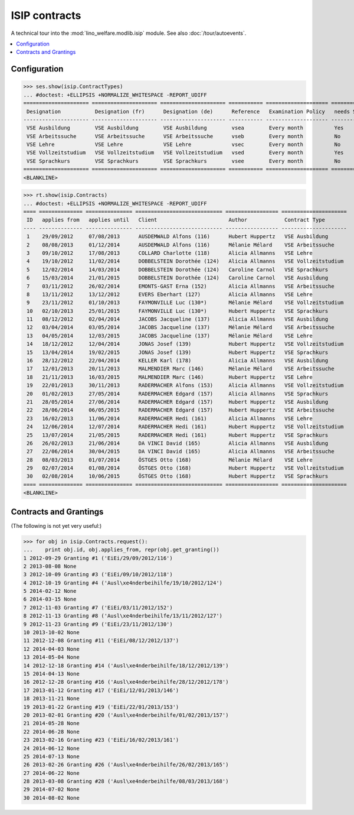.. _welfare.specs.isip:

==============
ISIP contracts
==============

.. How to test only this document:

    $ python setup.py test -s tests.SpecsTests.test_isip
    
    Doctest initialization:

    >>> import lino
    >>> lino.startup('lino_welfare.projects.std.settings.doctests')
    >>> from lino.api.doctest import *

    >>> ses = rt.login('robin')
    >>> translation.activate('en')

A technical tour into the :mod:`lino_welfare.modlib.isip` module.
See also :doc:`/tour/autoevents`.

.. contents::
   :local:

Configuration
=============

>>> ses.show(isip.ContractTypes)
... #doctest: +ELLIPSIS +NORMALIZE_WHITESPACE -REPORT_UDIFF
===================== ===================== ===================== =========== ==================== ==================
 Designation           Designation (fr)      Designation (de)      Reference   Examination Policy   needs Study type
--------------------- --------------------- --------------------- ----------- -------------------- ------------------
 VSE Ausbildung        VSE Ausbildung        VSE Ausbildung        vsea        Every month          Yes
 VSE Arbeitssuche      VSE Arbeitssuche      VSE Arbeitssuche      vseb        Every month          No
 VSE Lehre             VSE Lehre             VSE Lehre             vsec        Every month          No
 VSE Vollzeitstudium   VSE Vollzeitstudium   VSE Vollzeitstudium   vsed        Every month          Yes
 VSE Sprachkurs        VSE Sprachkurs        VSE Sprachkurs        vsee        Every month          No
===================== ===================== ===================== =========== ==================== ==================
<BLANKLINE>


>>> rt.show(isip.Contracts)
... #doctest: +ELLIPSIS +NORMALIZE_WHITESPACE -REPORT_UDIFF
==== ============== =============== ============================ ================= =====================
 ID   applies from   applies until   Client                       Author            Contract Type
---- -------------- --------------- ---------------------------- ----------------- ---------------------
 1    29/09/2012     07/08/2013      AUSDEMWALD Alfons (116)      Hubert Huppertz   VSE Ausbildung
 2    08/08/2013     01/12/2014      AUSDEMWALD Alfons (116)      Mélanie Mélard    VSE Arbeitssuche
 3    09/10/2012     17/08/2013      COLLARD Charlotte (118)      Alicia Allmanns   VSE Lehre
 4    19/10/2012     11/02/2014      DOBBELSTEIN Dorothée (124)   Alicia Allmanns   VSE Vollzeitstudium
 5    12/02/2014     14/03/2014      DOBBELSTEIN Dorothée (124)   Caroline Carnol   VSE Sprachkurs
 6    15/03/2014     21/01/2015      DOBBELSTEIN Dorothée (124)   Caroline Carnol   VSE Ausbildung
 7    03/11/2012     26/02/2014      EMONTS-GAST Erna (152)       Alicia Allmanns   VSE Arbeitssuche
 8    13/11/2012     13/12/2012      EVERS Eberhart (127)         Alicia Allmanns   VSE Lehre
 9    23/11/2012     01/10/2013      FAYMONVILLE Luc (130*)       Mélanie Mélard    VSE Vollzeitstudium
 10   02/10/2013     25/01/2015      FAYMONVILLE Luc (130*)       Hubert Huppertz   VSE Sprachkurs
 11   08/12/2012     02/04/2014      JACOBS Jacqueline (137)      Alicia Allmanns   VSE Ausbildung
 12   03/04/2014     03/05/2014      JACOBS Jacqueline (137)      Mélanie Mélard    VSE Arbeitssuche
 13   04/05/2014     12/03/2015      JACOBS Jacqueline (137)      Mélanie Mélard    VSE Lehre
 14   18/12/2012     12/04/2014      JONAS Josef (139)            Hubert Huppertz   VSE Vollzeitstudium
 15   13/04/2014     19/02/2015      JONAS Josef (139)            Hubert Huppertz   VSE Sprachkurs
 16   28/12/2012     22/04/2014      KELLER Karl (178)            Alicia Allmanns   VSE Ausbildung
 17   12/01/2013     20/11/2013      MALMENDIER Marc (146)        Mélanie Mélard    VSE Arbeitssuche
 18   21/11/2013     16/03/2015      MALMENDIER Marc (146)        Hubert Huppertz   VSE Lehre
 19   22/01/2013     30/11/2013      RADERMACHER Alfons (153)     Alicia Allmanns   VSE Vollzeitstudium
 20   01/02/2013     27/05/2014      RADERMACHER Edgard (157)     Alicia Allmanns   VSE Sprachkurs
 21   28/05/2014     27/06/2014      RADERMACHER Edgard (157)     Hubert Huppertz   VSE Ausbildung
 22   28/06/2014     06/05/2015      RADERMACHER Edgard (157)     Hubert Huppertz   VSE Arbeitssuche
 23   16/02/2013     11/06/2014      RADERMACHER Hedi (161)       Alicia Allmanns   VSE Lehre
 24   12/06/2014     12/07/2014      RADERMACHER Hedi (161)       Hubert Huppertz   VSE Vollzeitstudium
 25   13/07/2014     21/05/2015      RADERMACHER Hedi (161)       Hubert Huppertz   VSE Sprachkurs
 26   26/02/2013     21/06/2014      DA VINCI David (165)         Alicia Allmanns   VSE Ausbildung
 27   22/06/2014     30/04/2015      DA VINCI David (165)         Alicia Allmanns   VSE Arbeitssuche
 28   08/03/2013     01/07/2014      ÖSTGES Otto (168)            Mélanie Mélard    VSE Lehre
 29   02/07/2014     01/08/2014      ÖSTGES Otto (168)            Hubert Huppertz   VSE Vollzeitstudium
 30   02/08/2014     10/06/2015      ÖSTGES Otto (168)            Hubert Huppertz   VSE Sprachkurs
==== ============== =============== ============================ ================= =====================
<BLANKLINE>


Contracts and Grantings
=======================

(The following is not yet very useful:)

>>> for obj in isip.Contracts.request():
...    print obj.id, obj.applies_from, repr(obj.get_granting())
1 2012-09-29 Granting #1 ('EiEi/29/09/2012/116')
2 2013-08-08 None
3 2012-10-09 Granting #3 ('EiEi/09/10/2012/118')
4 2012-10-19 Granting #4 ('Ausl\xe4nderbeihilfe/19/10/2012/124')
5 2014-02-12 None
6 2014-03-15 None
7 2012-11-03 Granting #7 ('EiEi/03/11/2012/152')
8 2012-11-13 Granting #8 ('Ausl\xe4nderbeihilfe/13/11/2012/127')
9 2012-11-23 Granting #9 ('EiEi/23/11/2012/130')
10 2013-10-02 None
11 2012-12-08 Granting #11 ('EiEi/08/12/2012/137')
12 2014-04-03 None
13 2014-05-04 None
14 2012-12-18 Granting #14 ('Ausl\xe4nderbeihilfe/18/12/2012/139')
15 2014-04-13 None
16 2012-12-28 Granting #16 ('Ausl\xe4nderbeihilfe/28/12/2012/178')
17 2013-01-12 Granting #17 ('EiEi/12/01/2013/146')
18 2013-11-21 None
19 2013-01-22 Granting #19 ('EiEi/22/01/2013/153')
20 2013-02-01 Granting #20 ('Ausl\xe4nderbeihilfe/01/02/2013/157')
21 2014-05-28 None
22 2014-06-28 None
23 2013-02-16 Granting #23 ('EiEi/16/02/2013/161')
24 2014-06-12 None
25 2014-07-13 None
26 2013-02-26 Granting #26 ('Ausl\xe4nderbeihilfe/26/02/2013/165')
27 2014-06-22 None
28 2013-03-08 Granting #28 ('Ausl\xe4nderbeihilfe/08/03/2013/168')
29 2014-07-02 None
30 2014-08-02 None

